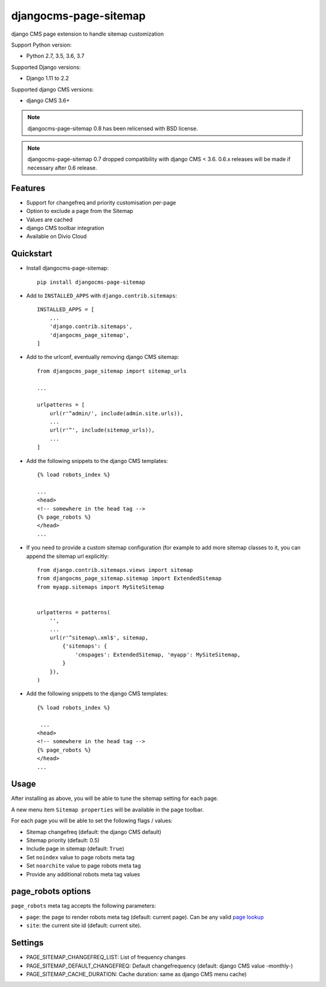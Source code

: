======================
djangocms-page-sitemap
======================

|Gitter| |PyPiVersion| |PyVersion| |Status| |TestCoverage| |CodeClimate| |License|

django CMS page extension to handle sitemap customization

Support Python version:

* Python 2.7, 3.5, 3.6, 3.7

Supported Django versions:

* Django 1.11 to 2.2

Supported django CMS versions:

* django CMS 3.6+

.. note:: djangocms-page-sitemap 0.8 has been relicensed with BSD license.

.. note:: djangocms-page-sitemap 0.7 dropped compatibility with django CMS < 3.6. 0.6.x releases will be made if necessary after 0.6 release.


Features
--------

* Support for changefreq and priority customisation per-page
* Option to exclude a page from the Sitemap
* Values are cached
* django CMS toolbar integration
* Available on Divio Cloud


Quickstart
----------

* Install djangocms-page-sitemap::

    pip install djangocms-page-sitemap

* Add to ``INSTALLED_APPS`` with ``django.contrib.sitemaps``::

    INSTALLED_APPS = [
        ...
        'django.contrib.sitemaps',
        'djangocms_page_sitemap',
    ]

* Add to the urlconf, eventually removing django CMS sitemap::


    from djangocms_page_sitemap import sitemap_urls

    ...

    urlpatterns = [
        url(r'^admin/', include(admin.site.urls)),
        ...
        url(r'^', include(sitemap_urls)),
        ...
    ]

* Add the following snippets to the django CMS templates::

    {% load robots_index %}

    ...
    <head>
    <!-- somewhere in the head tag -->
    {% page_robots %}
    </head>
    ...

* If you need to provide a custom sitemap configuration (for example to add more
  sitemap classes to it, you can append the sitemap url explicitly::

    from django.contrib.sitemaps.views import sitemap
    from djangocms_page_sitemap.sitemap import ExtendedSitemap
    from myapp.sitemaps import MySiteSitemap


    urlpatterns = patterns(
        '',
        ...
        url(r'^sitemap\.xml$', sitemap,
            {'sitemaps': {
                'cmspages': ExtendedSitemap, 'myapp': MySiteSitemap,
            }
        }),
    )


* Add the following snippets to the django CMS templates::

    {% load robots_index %}

     ...
    <head>
    <!-- somewhere in the head tag -->
    {% page_robots %}
    </head>
    ...

Usage
-----

After installing as above, you will be able to tune the sitemap setting for each page.

A new menu item ``Sitemap properties`` will be available in the page toolbar.

For each page you will be able to set the following flags / values:

* Sitemap changefreq (default: the django CMS default)
* Sitemap priority (default: 0.5)
* Include page in sitemap (default: ``True``)
* Set ``noindex`` value to page robots meta tag
* Set ``noarchite`` value to page robots meta tag
* Provide any additional robots meta tag values

page_robots options
-------------------

``page_robots`` meta tag accepts the following parameters:

* ``page``: the page to render robots meta tag (default: current page). Can be
  any valid `page lookup`_
* ``site``: the current site id (default: current site).

Settings
--------

* PAGE_SITEMAP_CHANGEFREQ_LIST: List of frequency changes
* PAGE_SITEMAP_DEFAULT_CHANGEFREQ: Default changefrequency (default: django CMS value -monthly-)
* PAGE_SITEMAP_CACHE_DURATION: Cache duration: same as django CMS menu cache)


.. _page lookup: https://docs.django-cms.org/en/reference/templatetags.html#page_lookup


.. |Gitter| image:: https://img.shields.io/badge/GITTER-join%20chat-brightgreen.svg?style=flat-square
    :target: https://gitter.im/nephila/applications
    :alt: Join the Gitter chat

.. |PyPiVersion| image:: https://img.shields.io/pypi/v/djangocms-page-sitemap.svg?style=flat-square
    :target: https://pypi.python.org/pypi/djangocms-page-sitemap
    :alt: Latest PyPI version

.. |PyVersion| image:: https://img.shields.io/pypi/pyversions/djangocms-page-sitemap.svg?style=flat-square
    :target: https://pypi.python.org/pypi/djangocms-page-sitemap
    :alt: Python versions

.. |Status| image:: https://img.shields.io/travis/nephila/djangocms-page-sitemap.svg?style=flat-square
    :target: https://travis-ci.org/nephila/djangocms-page-sitemap
    :alt: Latest Travis CI build status

.. |TestCoverage| image:: https://img.shields.io/coveralls/nephila/djangocms-page-sitemap/master.svg?style=flat-square
    :target: https://coveralls.io/r/nephila/djangocms-page-sitemap?branch=master
    :alt: Test coverage

.. |License| image:: https://img.shields.io/github/license/nephila/djangocms-page-sitemap.svg?style=flat-square
   :target: https://pypi.python.org/pypi/djangocms-page-sitemap/
    :alt: License

.. |CodeClimate| image:: https://codeclimate.com/github/nephila/djangocms-page-sitemap/badges/gpa.svg?style=flat-square
   :target: https://codeclimate.com/github/nephila/djangocms-page-sitemap
   :alt: Code Climate
